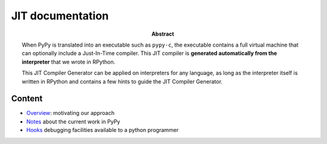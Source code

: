 ========================================================================
                          JIT documentation
========================================================================

:abstract:

    When PyPy is translated into an executable such as ``pypy-c``, the
    executable contains a full virtual machine that can optionally
    include a Just-In-Time compiler.  This JIT compiler is **generated
    automatically from the interpreter** that we wrote in RPython.

    This JIT Compiler Generator can be applied on interpreters for any
    language, as long as the interpreter itself is written in RPython
    and contains a few hints to guide the JIT Compiler Generator.


Content
------------------------------------------------------------

- Overview_: motivating our approach

- Notes_ about the current work in PyPy

- Hooks_ debugging facilities available to a python programmer


.. _Overview: overview.html
.. _Notes: pyjitpl5.html
.. _Hooks: ../jit-hooks.html

